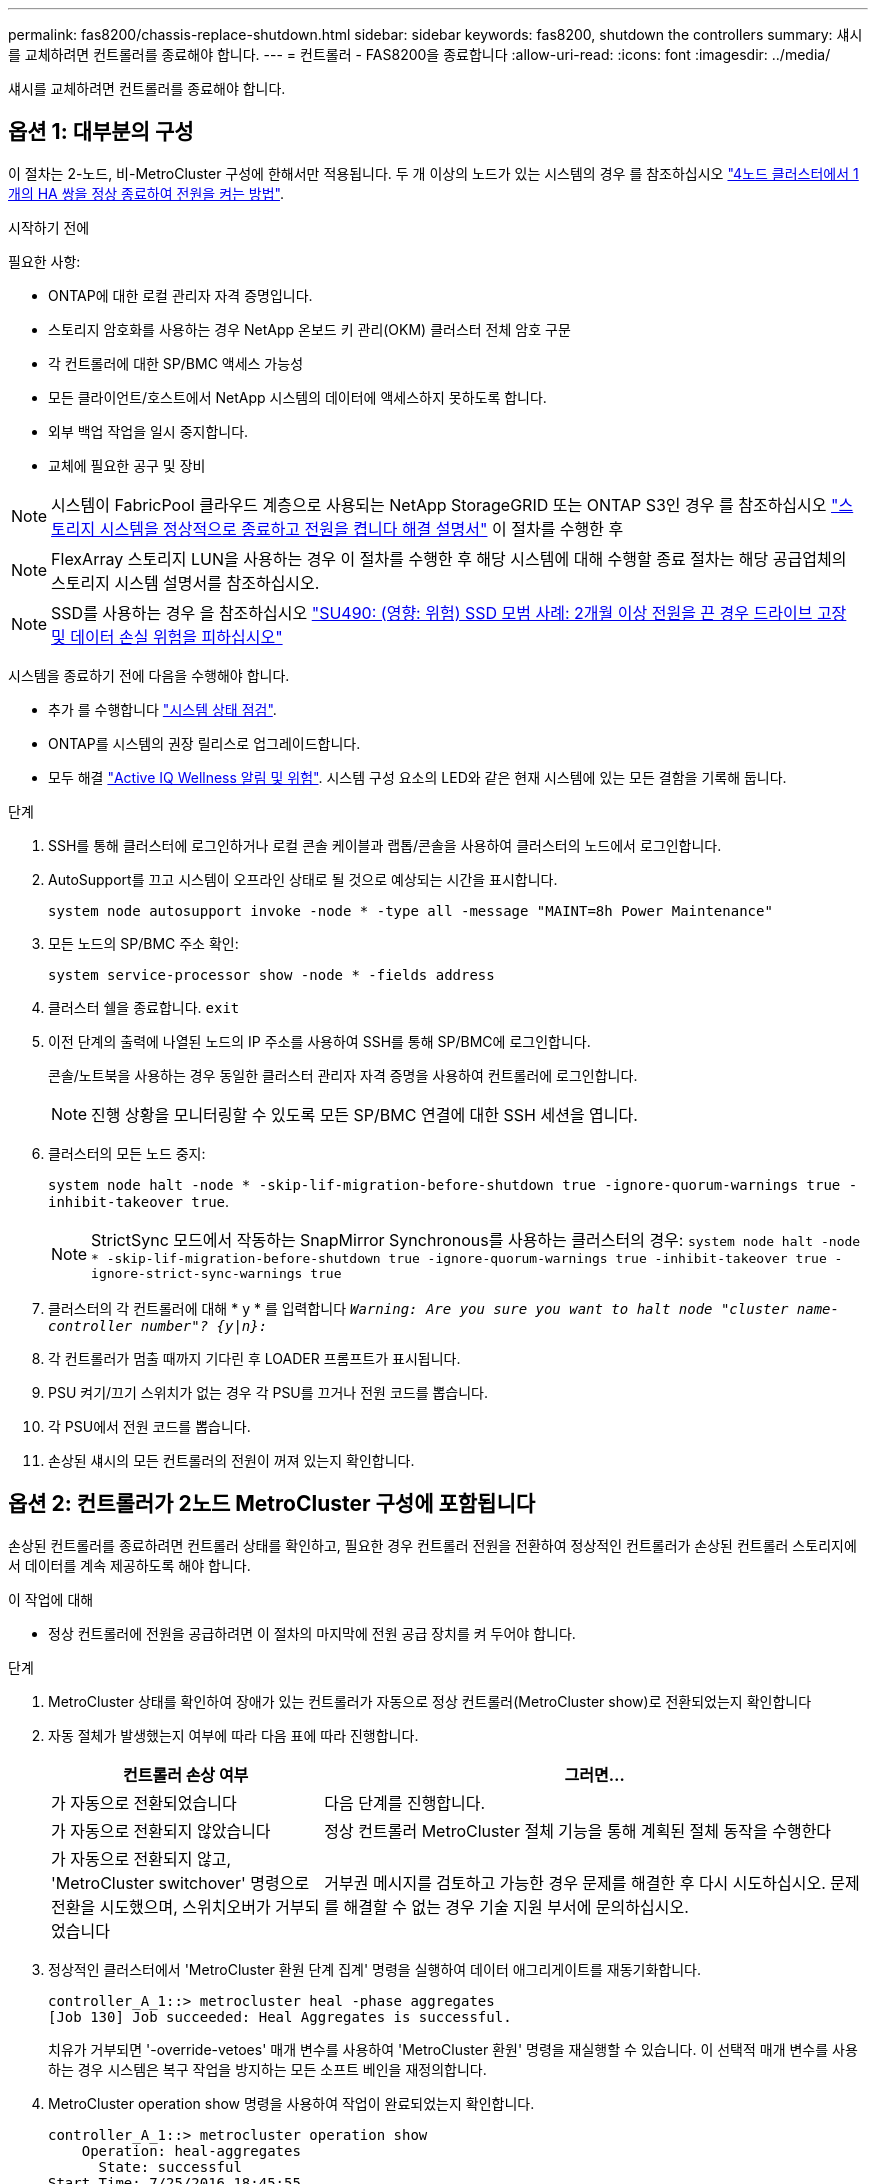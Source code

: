 ---
permalink: fas8200/chassis-replace-shutdown.html 
sidebar: sidebar 
keywords: fas8200, shutdown the controllers 
summary: 섀시를 교체하려면 컨트롤러를 종료해야 합니다. 
---
= 컨트롤러 - FAS8200을 종료합니다
:allow-uri-read: 
:icons: font
:imagesdir: ../media/


[role="lead"]
섀시를 교체하려면 컨트롤러를 종료해야 합니다.



== 옵션 1: 대부분의 구성

이 절차는 2-노드, 비-MetroCluster 구성에 한해서만 적용됩니다. 두 개 이상의 노드가 있는 시스템의 경우 를 참조하십시오 https://kb.netapp.com/Advice_and_Troubleshooting/Data_Storage_Software/ONTAP_OS/How_to_perform_a_graceful_shutdown_and_power_up_of_one_HA_pair_in_a_4__node_cluster["4노드 클러스터에서 1개의 HA 쌍을 정상 종료하여 전원을 켜는 방법"^].

.시작하기 전에
필요한 사항:

* ONTAP에 대한 로컬 관리자 자격 증명입니다.
* 스토리지 암호화를 사용하는 경우 NetApp 온보드 키 관리(OKM) 클러스터 전체 암호 구문
* 각 컨트롤러에 대한 SP/BMC 액세스 가능성
* 모든 클라이언트/호스트에서 NetApp 시스템의 데이터에 액세스하지 못하도록 합니다.
* 외부 백업 작업을 일시 중지합니다.
* 교체에 필요한 공구 및 장비



NOTE: 시스템이 FabricPool 클라우드 계층으로 사용되는 NetApp StorageGRID 또는 ONTAP S3인 경우 를 참조하십시오 https://kb.netapp.com/onprem/ontap/hardware/What_is_the_procedure_for_graceful_shutdown_and_power_up_of_a_storage_system_during_scheduled_power_outage#["스토리지 시스템을 정상적으로 종료하고 전원을 켭니다 해결 설명서"] 이 절차를 수행한 후


NOTE: FlexArray 스토리지 LUN을 사용하는 경우 이 절차를 수행한 후 해당 시스템에 대해 수행할 종료 절차는 해당 공급업체의 스토리지 시스템 설명서를 참조하십시오.


NOTE: SSD를 사용하는 경우 을 참조하십시오 https://kb.netapp.com/Support_Bulletins/Customer_Bulletins/SU490["SU490: (영향: 위험) SSD 모범 사례: 2개월 이상 전원을 끈 경우 드라이브 고장 및 데이터 손실 위험을 피하십시오"]

시스템을 종료하기 전에 다음을 수행해야 합니다.

* 추가 를 수행합니다 https://kb.netapp.com/onprem/ontap/os/How_to_perform_a_cluster_health_check_with_a_script_in_ONTAP["시스템 상태 점검"].
* ONTAP를 시스템의 권장 릴리스로 업그레이드합니다.
* 모두 해결 https://activeiq.netapp.com/["Active IQ Wellness 알림 및 위험"]. 시스템 구성 요소의 LED와 같은 현재 시스템에 있는 모든 결함을 기록해 둡니다.


.단계
. SSH를 통해 클러스터에 로그인하거나 로컬 콘솔 케이블과 랩톱/콘솔을 사용하여 클러스터의 노드에서 로그인합니다.
. AutoSupport를 끄고 시스템이 오프라인 상태로 될 것으로 예상되는 시간을 표시합니다.
+
`system node autosupport invoke -node * -type all -message "MAINT=8h Power Maintenance"`

. 모든 노드의 SP/BMC 주소 확인:
+
`system service-processor show -node * -fields address`

. 클러스터 쉘을 종료합니다. `exit`
. 이전 단계의 출력에 나열된 노드의 IP 주소를 사용하여 SSH를 통해 SP/BMC에 로그인합니다.
+
콘솔/노트북을 사용하는 경우 동일한 클러스터 관리자 자격 증명을 사용하여 컨트롤러에 로그인합니다.

+

NOTE: 진행 상황을 모니터링할 수 있도록 모든 SP/BMC 연결에 대한 SSH 세션을 엽니다.

. 클러스터의 모든 노드 중지:
+
`system node halt -node * -skip-lif-migration-before-shutdown true -ignore-quorum-warnings true -inhibit-takeover true`.

+

NOTE: StrictSync 모드에서 작동하는 SnapMirror Synchronous를 사용하는 클러스터의 경우: `system node halt -node * -skip-lif-migration-before-shutdown true -ignore-quorum-warnings true -inhibit-takeover true -ignore-strict-sync-warnings true`

. 클러스터의 각 컨트롤러에 대해 * y * 를 입력합니다 `_Warning: Are you sure you want to halt node "cluster name-controller number"?
{y|n}:_`
. 각 컨트롤러가 멈출 때까지 기다린 후 LOADER 프롬프트가 표시됩니다.
. PSU 켜기/끄기 스위치가 없는 경우 각 PSU를 끄거나 전원 코드를 뽑습니다.
. 각 PSU에서 전원 코드를 뽑습니다.
. 손상된 섀시의 모든 컨트롤러의 전원이 꺼져 있는지 확인합니다.




== 옵션 2: 컨트롤러가 2노드 MetroCluster 구성에 포함됩니다

손상된 컨트롤러를 종료하려면 컨트롤러 상태를 확인하고, 필요한 경우 컨트롤러 전원을 전환하여 정상적인 컨트롤러가 손상된 컨트롤러 스토리지에서 데이터를 계속 제공하도록 해야 합니다.

.이 작업에 대해
* 정상 컨트롤러에 전원을 공급하려면 이 절차의 마지막에 전원 공급 장치를 켜 두어야 합니다.


.단계
. MetroCluster 상태를 확인하여 장애가 있는 컨트롤러가 자동으로 정상 컨트롤러(MetroCluster show)로 전환되었는지 확인합니다
. 자동 절체가 발생했는지 여부에 따라 다음 표에 따라 진행합니다.
+
[cols="1,2"]
|===
| 컨트롤러 손상 여부 | 그러면... 


 a| 
가 자동으로 전환되었습니다
 a| 
다음 단계를 진행합니다.



 a| 
가 자동으로 전환되지 않았습니다
 a| 
정상 컨트롤러 MetroCluster 절체 기능을 통해 계획된 절체 동작을 수행한다



 a| 
가 자동으로 전환되지 않고, 'MetroCluster switchover' 명령으로 전환을 시도했으며, 스위치오버가 거부되었습니다
 a| 
거부권 메시지를 검토하고 가능한 경우 문제를 해결한 후 다시 시도하십시오. 문제를 해결할 수 없는 경우 기술 지원 부서에 문의하십시오.

|===
. 정상적인 클러스터에서 'MetroCluster 환원 단계 집계' 명령을 실행하여 데이터 애그리게이트를 재동기화합니다.
+
[listing]
----
controller_A_1::> metrocluster heal -phase aggregates
[Job 130] Job succeeded: Heal Aggregates is successful.
----
+
치유가 거부되면 '-override-vetoes' 매개 변수를 사용하여 'MetroCluster 환원' 명령을 재실행할 수 있습니다. 이 선택적 매개 변수를 사용하는 경우 시스템은 복구 작업을 방지하는 모든 소프트 베인을 재정의합니다.

. MetroCluster operation show 명령을 사용하여 작업이 완료되었는지 확인합니다.
+
[listing]
----
controller_A_1::> metrocluster operation show
    Operation: heal-aggregates
      State: successful
Start Time: 7/25/2016 18:45:55
   End Time: 7/25/2016 18:45:56
     Errors: -
----
. 'storage aggregate show' 명령을 사용하여 애그리게이트의 상태를 확인하십시오.
+
[listing]
----
controller_A_1::> storage aggregate show
Aggregate     Size Available Used% State   #Vols  Nodes            RAID Status
--------- -------- --------- ----- ------- ------ ---------------- ------------
...
aggr_b2    227.1GB   227.1GB    0% online       0 mcc1-a2          raid_dp, mirrored, normal...
----
. MetroCluster 환원 단계 루트 애그리게이트( heal-phase root-aggregate) 명령을 사용하여 루트 애그리게이트를 수정합니다.
+
[listing]
----
mcc1A::> metrocluster heal -phase root-aggregates
[Job 137] Job succeeded: Heal Root Aggregates is successful
----
+
치유가 거부되면 -override-vetoes 매개변수를 사용하여 'MetroCluster 환원' 명령을 재실행할 수 있습니다. 이 선택적 매개 변수를 사용하는 경우 시스템은 복구 작업을 방지하는 모든 소프트 베인을 재정의합니다.

. 대상 클러스터에서 'MetroCluster operation show' 명령을 사용하여 환원 작업이 완료되었는지 확인합니다.
+
[listing]
----

mcc1A::> metrocluster operation show
  Operation: heal-root-aggregates
      State: successful
 Start Time: 7/29/2016 20:54:41
   End Time: 7/29/2016 20:54:42
     Errors: -
----
. 손상된 컨트롤러 모듈에서 전원 공급 장치를 분리합니다.


